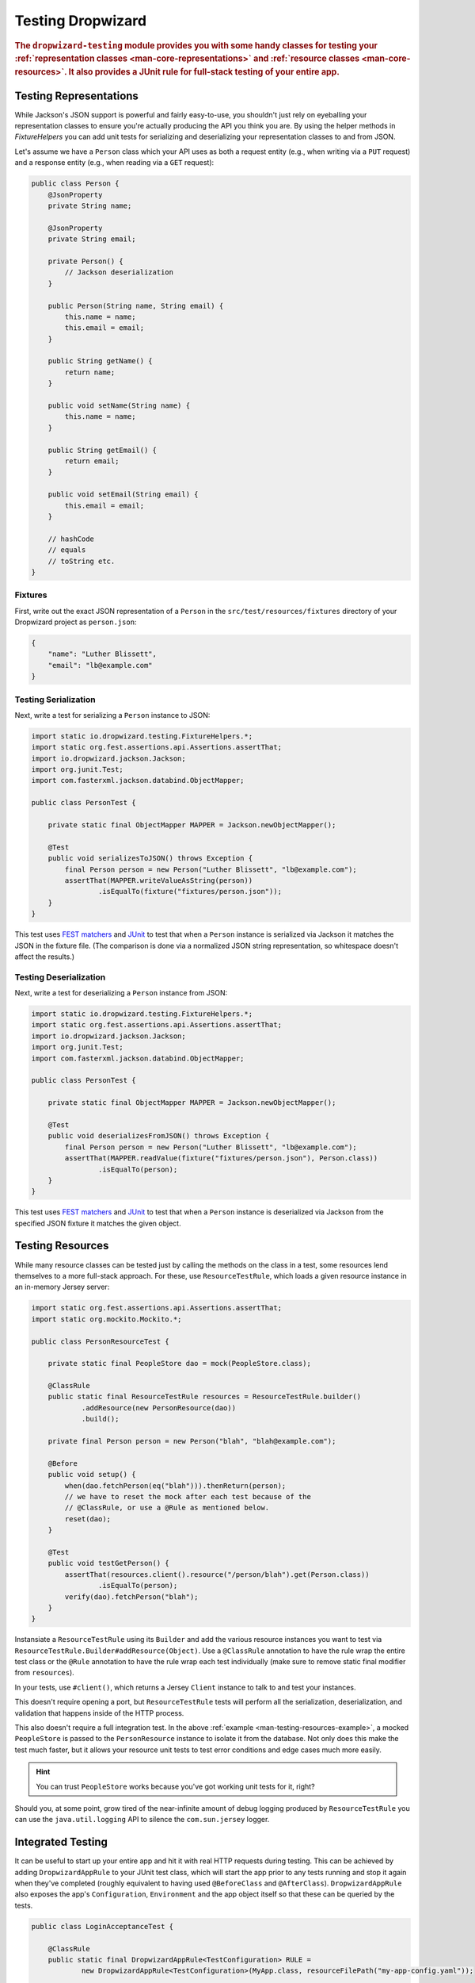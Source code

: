 .. _manual-testing:

##################
Testing Dropwizard
##################

.. highlight:: text

.. rubric:: The ``dropwizard-testing`` module provides you with some handy classes for testing
            your :ref:`representation classes <man-core-representations>`
            and :ref:`resource classes <man-core-resources>`. It also provides a JUnit rule
            for full-stack testing of your entire app.

.. _man-testing-representations:

Testing Representations
=======================

While Jackson's JSON support is powerful and fairly easy-to-use, you shouldn't just rely on
eyeballing your representation classes to ensure you're actually producing the API you think you
are. By using the helper methods in `FixtureHelpers` you can add unit tests for serializing and
deserializing your representation classes to and from JSON.

Let's assume we have a ``Person`` class which your API uses as both a request entity (e.g., when
writing via a ``PUT`` request) and a response entity (e.g., when reading via a ``GET`` request):

.. code-block:: java

    public class Person {
        @JsonProperty
        private String name;

        @JsonProperty
        private String email;

        private Person() {
            // Jackson deserialization
        }

        public Person(String name, String email) {
            this.name = name;
            this.email = email;
        }

        public String getName() {
            return name;
        }

        public void setName(String name) {
            this.name = name;
        }

        public String getEmail() {
            return email;
        }

        public void setEmail(String email) {
            this.email = email;
        }

        // hashCode
        // equals
        // toString etc.
    }

.. _man-testing-representations-fixtures:

Fixtures
--------

First, write out the exact JSON representation of a ``Person`` in the
``src/test/resources/fixtures`` directory of your Dropwizard project as ``person.json``:

.. code-block:: javascript

    {
        "name": "Luther Blissett",
        "email": "lb@example.com"
    }

.. _man-testing-representations-serialization:

Testing Serialization
---------------------

Next, write a test for serializing a ``Person`` instance to JSON:

.. code-block:: java

    import static io.dropwizard.testing.FixtureHelpers.*;
    import static org.fest.assertions.api.Assertions.assertThat;
    import io.dropwizard.jackson.Jackson;
    import org.junit.Test;
    import com.fasterxml.jackson.databind.ObjectMapper;

    public class PersonTest {

        private static final ObjectMapper MAPPER = Jackson.newObjectMapper();

        @Test
        public void serializesToJSON() throws Exception {
            final Person person = new Person("Luther Blissett", "lb@example.com");
            assertThat(MAPPER.writeValueAsString(person))
                    .isEqualTo(fixture("fixtures/person.json"));
        }
    }

This test uses `FEST matchers`_ and JUnit_ to test that when a ``Person`` instance is serialized
via Jackson it matches the JSON in the fixture file. (The comparison is done via a normalized JSON
string representation, so whitespace doesn't affect the results.)

.. _FEST matchers: https://code.google.com/p/fest/
.. _JUnit: http://www.junit.org/

.. _man-testing-representations-deserialization:

Testing Deserialization
-----------------------

Next, write a test for deserializing a ``Person`` instance from JSON:

.. code-block:: java

    import static io.dropwizard.testing.FixtureHelpers.*;
    import static org.fest.assertions.api.Assertions.assertThat;
    import io.dropwizard.jackson.Jackson;
    import org.junit.Test;
    import com.fasterxml.jackson.databind.ObjectMapper;

    public class PersonTest {

        private static final ObjectMapper MAPPER = Jackson.newObjectMapper();

        @Test
        public void deserializesFromJSON() throws Exception {
            final Person person = new Person("Luther Blissett", "lb@example.com");
            assertThat(MAPPER.readValue(fixture("fixtures/person.json"), Person.class))
                    .isEqualTo(person);
        }
    }


This test uses `FEST matchers`_ and JUnit_ to test that when a ``Person`` instance is
deserialized via Jackson from the specified JSON fixture it matches the given object.

.. _man-testing-resources:

Testing Resources
=================

While many resource classes can be tested just by calling the methods on the class in a test, some
resources lend themselves to a more full-stack approach. For these, use ``ResourceTestRule``, which
loads a given resource instance in an in-memory Jersey server:

.. _man-testing-resources-example:

.. code-block:: java

    import static org.fest.assertions.api.Assertions.assertThat;
    import static org.mockito.Mockito.*;

    public class PersonResourceTest {

        private static final PeopleStore dao = mock(PeopleStore.class);

        @ClassRule
        public static final ResourceTestRule resources = ResourceTestRule.builder()
                .addResource(new PersonResource(dao))
                .build();

        private final Person person = new Person("blah", "blah@example.com");

        @Before
        public void setup() {
            when(dao.fetchPerson(eq("blah"))).thenReturn(person);
            // we have to reset the mock after each test because of the
            // @ClassRule, or use a @Rule as mentioned below.
            reset(dao);
        }

        @Test
        public void testGetPerson() {
            assertThat(resources.client().resource("/person/blah").get(Person.class))
                    .isEqualTo(person);
            verify(dao).fetchPerson("blah");
        }
    }

Instansiate a ``ResourceTestRule`` using its ``Builder`` and add the various resource instances you
want to test via ``ResourceTestRule.Builder#addResource(Object)``. Use a ``@ClassRule`` annotation
to have the rule wrap the entire test class or the ``@Rule`` annotation to have the rule wrap
each test individually (make sure to remove static final modifier from ``resources``).

In your tests, use ``#client()``, which returns a Jersey ``Client`` instance to talk to and test
your instances.

This doesn't require opening a port, but ``ResourceTestRule`` tests will perform all the serialization,
deserialization, and validation that happens inside of the HTTP process.

This also doesn't require a full integration test. In the above
:ref:`example <man-testing-resources-example>`, a mocked ``PeopleStore`` is passed to the
``PersonResource`` instance to isolate it from the database. Not only does this make the test much
faster, but it allows your resource unit tests to test error conditions and edge cases much more
easily.

.. hint::

    You can trust ``PeopleStore`` works because you've got working unit tests for it, right?

Should you, at some point, grow tired of the near-infinite amount of debug logging produced by
``ResourceTestRule`` you can use the ``java.util.logging`` API to silence the ``com.sun.jersey`` logger.

Integrated Testing
==================
It can be useful to start up your entire app and hit it with real HTTP requests during testing. This can be
achieved by adding ``DropwizardAppRule`` to your JUnit test class, which will start the app prior to any tests
running and stop it again when they've completed (roughly equivalent to having used ``@BeforeClass`` and ``@AfterClass``).
``DropwizardAppRule`` also exposes the app's ``Configuration``,
``Environment`` and the app object itself so that these can be queried by the tests.

.. code-block:: java

    public class LoginAcceptanceTest {

        @ClassRule
        public static final DropwizardAppRule<TestConfiguration> RULE =
                new DropwizardAppRule<TestConfiguration>(MyApp.class, resourceFilePath("my-app-config.yaml"));

        @Test
        public void loginHandlerRedirectsAfterPost() {
            Client client = new Client();

            ClientResponse response = client.resource(
                    String.format("http://localhost:%d/login", RULE.getLocalPort()))
                    .post(ClientResponse.class, loginForm());

            assertThat(response.getStatus()).isEqualTo(302);
        }
    }
